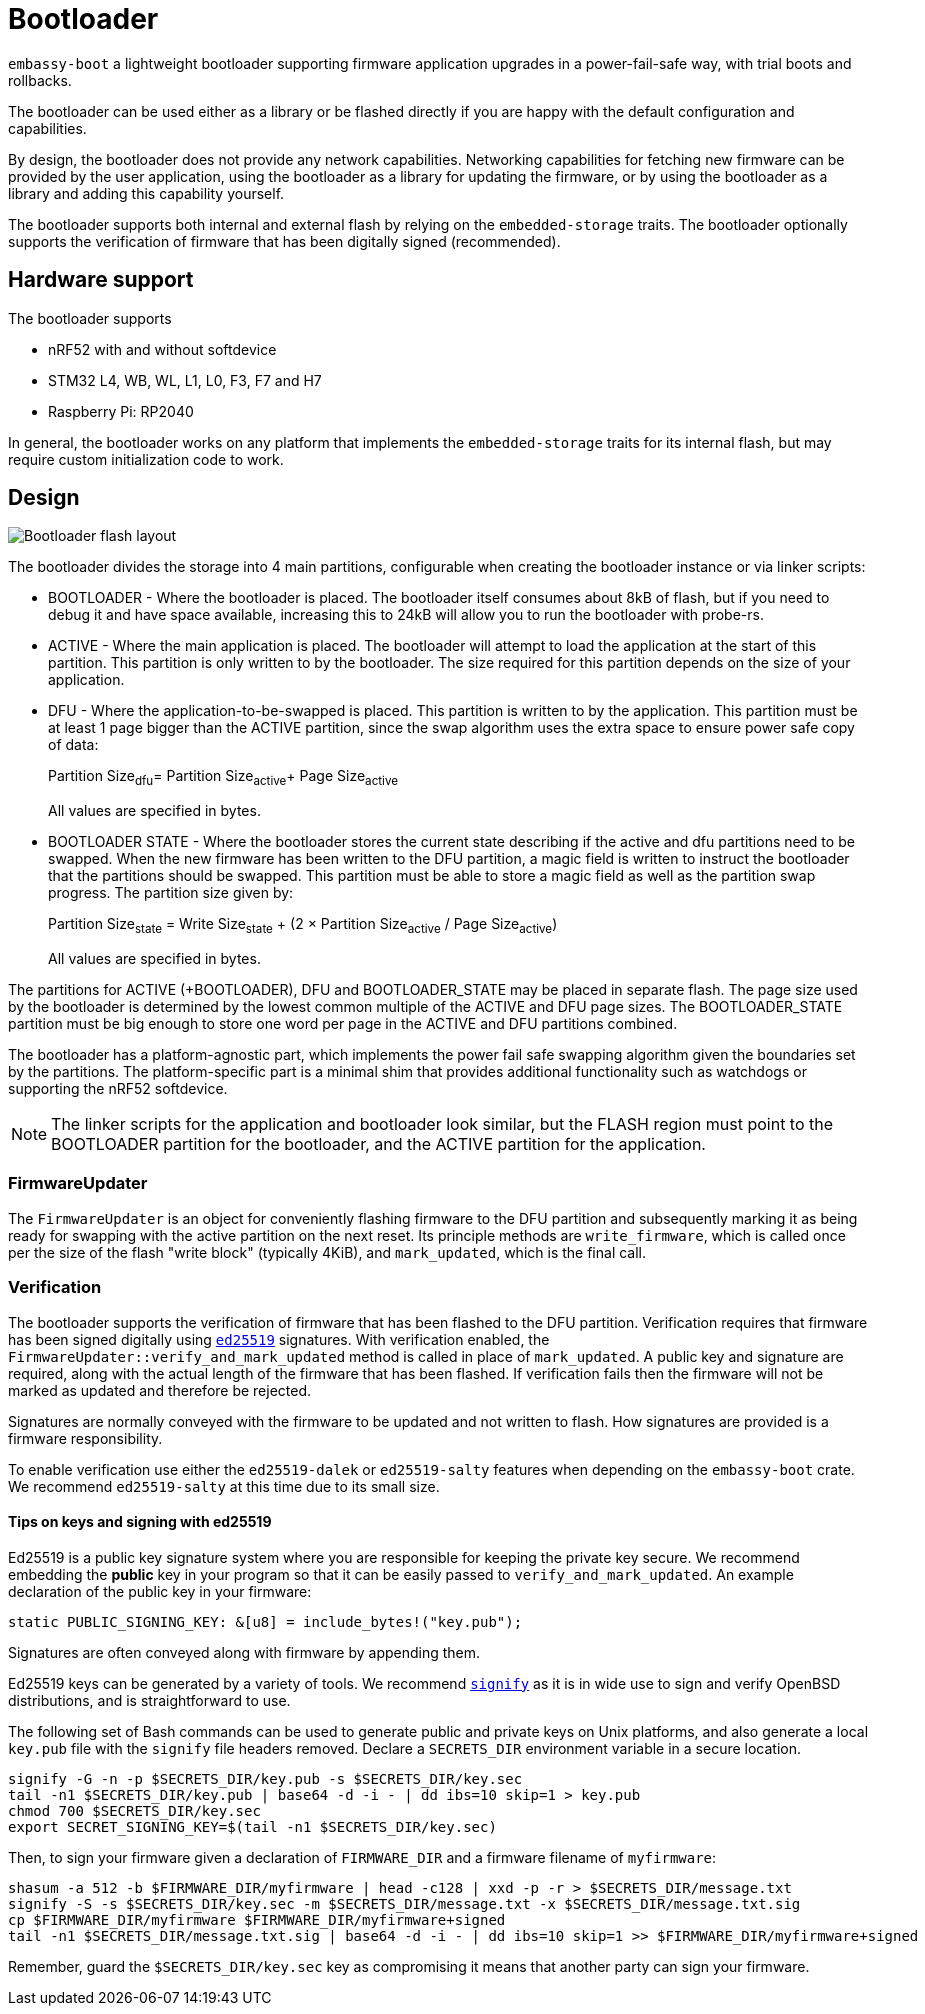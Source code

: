 = Bootloader

`embassy-boot` a lightweight bootloader supporting firmware application upgrades in a power-fail-safe way, with trial boots and rollbacks.

The bootloader can be used either as a library or be flashed directly if you are happy with the default configuration and capabilities.

By design, the bootloader does not provide any network capabilities. Networking capabilities for fetching new firmware can be provided by the user application, using the bootloader as a library for updating the firmware, or by using the bootloader as a library and adding this capability yourself.

The bootloader supports both internal and external flash by relying on the `embedded-storage` traits. The bootloader optionally supports the verification of firmware that has been digitally signed (recommended).


== Hardware support

The bootloader supports

* nRF52 with and without softdevice
* STM32 L4, WB, WL, L1, L0, F3, F7 and H7
* Raspberry Pi: RP2040

In general, the bootloader works on any platform that implements the `embedded-storage` traits for its internal flash, but may require custom initialization code to work.

== Design

image::bootloader_flash.png[Bootloader flash layout]

The bootloader divides the storage into 4 main partitions, configurable when creating the bootloader
instance or via linker scripts:

* BOOTLOADER - Where the bootloader is placed. The bootloader itself consumes about 8kB of flash, but if you need to debug it and have space available, increasing this to 24kB will allow you to run the bootloader with probe-rs.
* ACTIVE - Where the main application is placed. The bootloader will attempt to load the application at the start of this partition. This partition is only written to by the bootloader. The size required for this partition depends on the size of your application.
* DFU - Where the application-to-be-swapped is placed. This partition is written to by the application. This partition must be at least 1 page bigger than the ACTIVE partition, since the swap algorithm uses the extra space to ensure power safe copy of data:
+
Partition Size~dfu~= Partition Size~active~+ Page Size~active~
+
All values are specified in bytes.

* BOOTLOADER STATE - Where the bootloader stores the current state describing if the active and dfu partitions need to be swapped. When the new firmware has been written to the DFU partition, a magic field is written to instruct the bootloader that the partitions should be swapped. This partition must be able to store a magic field as well as the partition swap progress. The partition size given by:
+
Partition Size~state~ = Write Size~state~ + (2 × Partition Size~active~ / Page Size~active~)
+
All values are specified in bytes.

The partitions for ACTIVE (+BOOTLOADER), DFU and BOOTLOADER_STATE may be placed in separate flash. The page size used by the bootloader is determined by the lowest common multiple of the ACTIVE and DFU page sizes.
The BOOTLOADER_STATE partition must be big enough to store one word per page in the ACTIVE and DFU partitions combined.

The bootloader has a platform-agnostic part, which implements the power fail safe swapping algorithm given the boundaries set by the partitions. The platform-specific part is a minimal shim that provides additional functionality such as watchdogs or supporting the nRF52 softdevice.

NOTE: The linker scripts for the application and bootloader look similar, but the FLASH region must point to the BOOTLOADER partition for the bootloader, and the ACTIVE partition for the application.

=== FirmwareUpdater

The `FirmwareUpdater` is an object for conveniently flashing firmware to the DFU partition and subsequently marking it as being ready for swapping with the active partition on the next reset. Its principle methods are `write_firmware`, which is called once per the size of the flash "write block" (typically 4KiB), and `mark_updated`, which is the final call.

=== Verification

The bootloader supports the verification of firmware that has been flashed to the DFU partition. Verification requires that firmware has been signed digitally using link:https://ed25519.cr.yp.to/[`ed25519`] signatures. With verification enabled, the `FirmwareUpdater::verify_and_mark_updated` method is called in place of `mark_updated`. A public key and signature are required, along with the actual length of the firmware that has been flashed. If verification fails then the firmware will not be marked as updated and therefore be rejected.

Signatures are normally conveyed with the firmware to be updated and not written to flash. How signatures are provided is a firmware responsibility.

To enable verification use either the `ed25519-dalek` or `ed25519-salty` features when depending on the `embassy-boot` crate. We recommend `ed25519-salty` at this time due to its small size.

==== Tips on keys and signing with ed25519

Ed25519 is a public key signature system where you are responsible for keeping the private key secure. We recommend embedding the *public* key in your program so that it can be easily passed to `verify_and_mark_updated`. An example declaration of the public key in your firmware:

[source, rust]
----
static PUBLIC_SIGNING_KEY: &[u8] = include_bytes!("key.pub");
----

Signatures are often conveyed along with firmware by appending them.

Ed25519 keys can be generated by a variety of tools. We recommend link:https://man.openbsd.org/signify[`signify`] as it is in wide use to sign and verify OpenBSD distributions, and is straightforward to use.

The following set of Bash commands can be used to generate public and private keys on Unix platforms, and also generate a local `key.pub` file with the `signify` file headers removed. Declare a `SECRETS_DIR` environment variable in a secure location.

[source, bash]
----
signify -G -n -p $SECRETS_DIR/key.pub -s $SECRETS_DIR/key.sec
tail -n1 $SECRETS_DIR/key.pub | base64 -d -i - | dd ibs=10 skip=1 > key.pub
chmod 700 $SECRETS_DIR/key.sec
export SECRET_SIGNING_KEY=$(tail -n1 $SECRETS_DIR/key.sec)
----

Then, to sign your firmware given a declaration of `FIRMWARE_DIR` and a firmware filename of `myfirmware`:

[source, bash]
----
shasum -a 512 -b $FIRMWARE_DIR/myfirmware | head -c128 | xxd -p -r > $SECRETS_DIR/message.txt
signify -S -s $SECRETS_DIR/key.sec -m $SECRETS_DIR/message.txt -x $SECRETS_DIR/message.txt.sig
cp $FIRMWARE_DIR/myfirmware $FIRMWARE_DIR/myfirmware+signed
tail -n1 $SECRETS_DIR/message.txt.sig | base64 -d -i - | dd ibs=10 skip=1 >> $FIRMWARE_DIR/myfirmware+signed
----

Remember, guard the `$SECRETS_DIR/key.sec` key as compromising it means that another party can sign your firmware.
